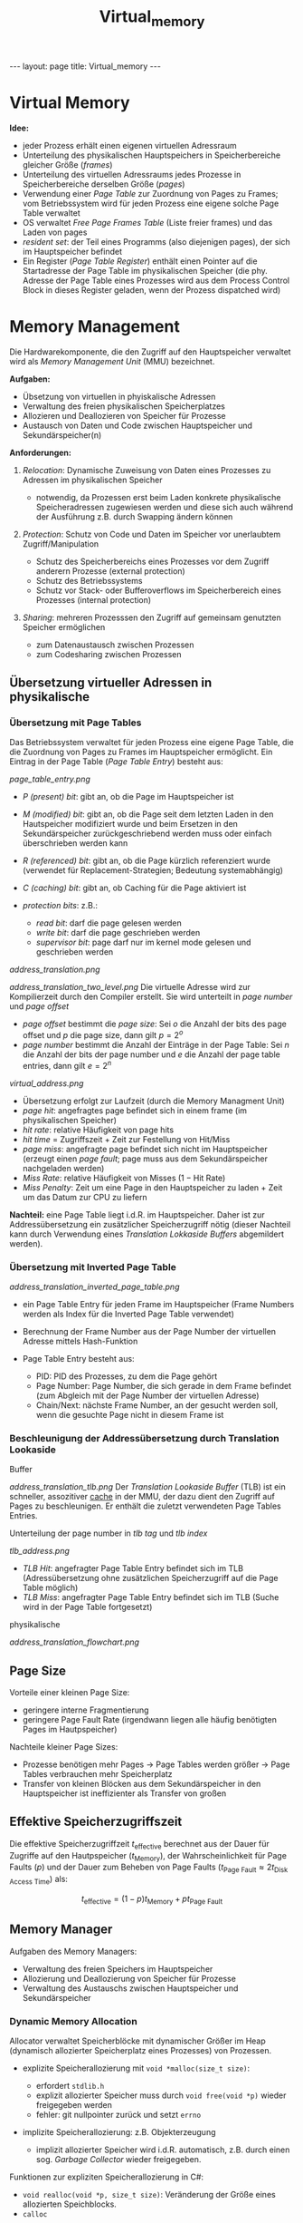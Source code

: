 #+TITLE: Virtual_memory
#+STARTUP: content
#+STARTUP: latexpreview
#+STARTUP: inlineimages
#+OPTIONS: toc:nil
#+HTML_MATHJAX: align: left indent: 5em tagside: left
#+BEGIN_HTML
---
layout: page
title: Virtual_memory
---
#+END_HTML

* Virtual Memory

*Idee:*

-  jeder Prozess erhält einen eigenen virtuellen Adressraum
-  Unterteilung des physikalischen Hauptspeichers in Speicherbereiche
   gleicher Größe (/frames/)
-  Unterteilung des virtuellen Adressraums jedes Prozesse in
   Speicherbereiche derselben Größe (/pages/)
-  Verwendung einer /Page Table/ zur Zuordnung von Pages zu Frames; vom
   Betriebssystem wird für jeden Prozess eine eigene solche Page Table
   verwaltet
-  OS verwaltet /Free Page Frames Table/ (Liste freier frames) und das
   Laden von pages
-  /resident set/: der Teil eines Programms (also diejenigen pages), der
   sich im Hauptspeicher befindet
-  Ein Register (/Page Table Register/) enthält einen Pointer auf die
   Startadresse der Page Table im physikalischen Speicher (die phy.
   Adresse der Page Table eines Prozesses wird aus dem Process Control
   Block in dieses Register geladen, wenn der Prozess dispatched wird)

* Memory Management

Die Hardwarekomponente, die den Zugriff auf den Hauptspeicher verwaltet
wird als /Memory Management Unit/ (MMU) bezeichnet.

*Aufgaben:*

-  Übsetzung von virtuellen in phyiskalische Adressen
-  Verwaltung des freien physikalischen Speicherplatzes
-  Allozieren und Deallozieren von Speicher für Prozesse
-  Austausch von Daten und Code zwischen Hauptspeicher und
   Sekundärspeicher(n)

*Anforderungen:*

1. /Relocation/: Dynamische Zuweisung von Daten eines Prozesses zu
   Adressen im physikalischen Speicher

   -  notwendig, da Prozessen erst beim Laden konkrete physikalische
      Speicheradressen zugewiesen werden und diese sich auch während der
      Ausführung z.B. durch Swapping ändern können

2. /Protection/: Schutz von Code und Daten im Speicher vor unerlaubtem
   Zugriff/Manipulation

   -  Schutz des Speicherbereichs eines Prozesses vor dem Zugriff
      anderern Prozesse (external protection)
   -  Schutz des Betriebssystems
   -  Schutz vor Stack- oder Bufferoverflows im Speicherbereich eines
      Prozesses (internal protection)

3. /Sharing/: mehreren Prozesssen den Zugriff auf gemeinsam genutzten
   Speicher ermöglichen

   -  zum Datenaustausch zwischen Prozessen
   -  zum Codesharing zwischen Prozessen

** Übersetzung virtueller Adressen in physikalische

*** Übersetzung mit Page Tables

Das Betriebssystem verwaltet für jeden Prozess eine eigene Page Table,
die die Zuordnung von Pages zu Frames im Hauptspeicher ermöglicht. Ein
Eintrag in der Page Table (/Page Table Entry/) besteht aus:

#+CAPTION: Page Table Entry

[[page_table_entry.png]]

-  /P (present) bit/: gibt an, ob die Page im Hauptspeicher ist
-  /M (modified) bit/: gibt an, ob die Page seit dem letzten Laden in
   den Hautspeicher modifiziert wurde und beim Ersetzen in den
   Sekundärspeicher zurückgeschriebend werden muss oder einfach
   überschrieben werden kann
-  /R (referenced) bit/: gibt an, ob die Page kürzlich referenziert
   wurde (verwendet für Replacement-Strategien; Bedeutung
   systemabhängig)
-  /C (caching) bit/: gibt an, ob Caching für die Page aktiviert ist
-  /protection bits/: z.B.:

   -  /read bit/: darf die page gelesen werden
   -  /write bit/: darf die page geschrieben werden
   -  /supervisor bit/: page darf nur im kernel mode gelesen und
      geschrieben werden

#+CAPTION: Übersetzung in einem One-Level Paging System

[[address_translation.png]]
#+CAPTION: Übersetzung in einem Two-Level Paging System

[[address_translation_two_level.png]]
Die virtuelle Adresse wird zur Kompilierzeit durch den Compiler
erstellt. Sie wird unterteilt in /page number/ und /page offset/

-  /page offset/ bestimmt die /page size/: Sei $o$ die Anzahl der bits
   des page offset und $p$ die page size, dann gilt $p = 2^o$
-  /page number/ bestimmt die Anzahl der Einträge in der Page Table: Sei
   $n$ die Anzahl der bits der page number und $e$ die Anzahl der page
   table entries, dann gilt $e = 2^n$

#+CAPTION: virtuelle Adresse

[[virtual_address.png]]

-  Übersetzung erfolgt zur Laufzeit (durch die Memory Managment Unit)
-  /page hit/: angefragtes page befindet sich in einem frame (im
   physikalischen Speicher)
-  /hit rate/: relative Häufigkeit von page hits
-  /hit time/ = Zugriffszeit + Zeit zur Festellung von Hit/Miss
-  /page miss/: angefragte page befindet sich nicht im Hauptspeicher
   (erzeugt einen /page fault/; page muss aus dem Sekundärspeicher
   nachgeladen werden)
-  /Miss Rate/: relative Häufigkeit von Misses ($1 - \text{Hit Rate}$)
-  /Miss Penalty/: Zeit um eine Page in den Hauptspeicher zu laden +
   Zeit um das Datum zur CPU zu liefern

*Nachteil:* eine Page Table liegt i.d.R. im Hauptspeicher. Daher ist zur
Addressübersetzung ein zusätzlicher Speicherzugriff nötig (dieser
Nachteil kann durch Verwendung eines /Translation Lokkaside Buffers/
abgemildert werden).

*** Übersetzung mit Inverted Page Table

#+CAPTION: Übersetzung mit einer Inverted Page Table

[[address_translation_inverted_page_table.png]]

-  ein Page Table Entry für jeden Frame im Hauptspeicher (Frame Numbers
   werden als Index für die Inverted Page Table verwendet)
-  Berechnung der Frame Number aus der Page Number der virtuellen
   Adresse mittels Hash-Funktion
-  Page Table Entry besteht aus:

   -  PID: PID des Prozesses, zu dem die Page gehört
   -  Page Number: Page Number, die sich gerade in dem Frame befindet
      (zum Abgleich mit der Page Number der virtuellen Adresse)
   -  Chain/Next: nächste Frame Number, an der gesucht werden soll, wenn
      die gesuchte Page nicht in diesem Frame ist

*** Beschleunigung der Addressübersetzung durch Translation Lookaside
Buffer

#+CAPTION: Übersetzung mit TLB

[[address_translation_tlb.png]]
Der /Translation Lookaside Buffer/ (TLB) ist ein schneller, assozitiver
[[../oar/caches][cache]] in der MMU, der dazu dient den Zugriff auf
Pages zu beschleunigen. Er enthält die zuletzt verwendeten Page Tables
Entries.

Unterteilung der page number in /tlb tag/ und /tlb index/

#+CAPTION: Unterteilung der page number bei Nutzung eines TLB

[[tlb_address.png]]

-  /TLB Hit/: angefragter Page Table Entry befindet sich im TLB
   (Adressübersetzung ohne zusätzlichen Speicherzugriff auf die Page
   Table möglich)
-  /TLB Miss/: angefragter Page Table Entry befindet sich im TLB (Suche
   wird in der Page Table fortgesetzt)

#+CAPTION: Vollständiger Ablauf der Übersetzung virtueller Adressen in
physikalische

[[address_translation_flowchart.png]]
** Page Size

Vorteile einer kleinen Page Size:

-  geringere interne Fragmentierung
-  geringere Page Fault Rate (irgendwann liegen alle häufig benötigten
   Pages im Hautpspeicher)

Nachteile kleiner Page Sizes:

-  Prozesse benötigen mehr Pages -> Page Tables werden größer -> Page
   Tables verbrauchen mehr Speicherplatz
-  Transfer von kleinen Blöcken aus dem Sekundärspeicher in den
   Hauptspeicher ist ineffizienter als Transfer von großen

** Effektive Speicherzugriffszeit

Die effektive Speicherzugriffzeit $t_{\text{effective}}$ berechnet aus
der Dauer für Zugriffe auf den Hautpspeicher ($t_{\text{Memory}}$), der
Wahrscheinlichkeit für Page Faults ($p$) und der Dauer zum Beheben von
Page Faults
($t_{\text{Page Fault}} \approx 2 t_{\text{Disk Access Time}}$) als:

$$t_{\text{effective}} = (1-p) t_{\text{Memory}} + p t_{\text{Page Fault}}$$

** Memory Manager

Aufgaben des Memory Managers:

-  Verwaltung des freien Speichers im Hauptspeicher
-  Allozierung und Deallozierung von Speicher für Prozesse
-  Verwaltung des Austauschs zwischen Hauptspeicher und Sekundärspeicher

*** Dynamic Memory Allocation

Allocator verwaltet Speicherblöcke mit dynamischer Größer im Heap
(dynamisch allozierter Speicherplatz eines Prozesses) von Prozessen.

-  explizite Speicherallozierung mit =void *malloc(size_t size)=:

   -  erfordert =stdlib.h=
   -  explizit allozierter Speicher muss durch =void free(void *p)=
      wieder freigegeben werden
   -  fehler: git nullpointer zurück und setzt =errno=

-  implizite Speicherallozierung: z.B. Objekterzeugung

   -  implizit allozierter Speicher wird i.d.R. automatisch, z.B. durch
      einen sog. /Garbage Collector/ wieder freigegeben.

Funktionen zur expliziten Speicherallozierung in C#:

-  =void realloc(void *p, size_t size)=: Veränderung der Größe eines
   allozierten Speichblocks.
-  =calloc=

Verwaltung von freien Speichers erfolgt mit Hilfe einer Liste. Dabei
gibt es vier verschiedene Methoden:

-  /Implicit List/: jeder freie Block enthält eine Information über die
   Größe des Blocks und den Allozierungszustand (Information wird in
   einem /header field/ gespeichert, das am Beginn des Blocks steht)
-  /Explicit List/: jeder freie Block enthält einen Pointer auf den
   nächsten und einen auf den vorangehenden freien Block (diese Blöcke
   müssen nicht in dieser Reihenfolge im Speicher liegen)

   -  Vorteil: allozierte Blöcke müssen nicht mehr durchsucht werden

-  /Segregated Free List/: separate Liste mit Adressen und Größen freier
   Speicherblöcke
-  /Blocks Sorted By Size/: ein sortierter Suchbaum mit Adressen freier
   Speicherblöcke

**** Implicit List

*Idee:* Verwendung eines /Header Field/Header/ für jeden Speicherblock
mit folgenden Informationen:

-  Länge des Blocks (Header, Payload und (optionales) Padding)
-  Allozierungsstatus (codiert im niederwertigesten Bit, welches
   unbenutzt ist, wenn Blocklängen Vielfache von 2 sind)

   -  =1=: alloziert
   -  =0=: frei

Der /Header/ wird in dem Wort, welches am Anfang des Speicherblocks
steht gespeichert.

*Vorteil:* einfache Freigabe von Speicherblöcken durch Veränderung des
Allozierungsstatus

*Nachteil:* Zum Finden eines passenden freien Blocks müssen alle (sowohl
freie als auch allozierte) Speicherblöcke durchsucht werden.

*Strategien zum Coalesing:* Verschmelze einen neu freigegeben Block mit
einem vorangehenden/nachfolgenden freien Blocks. Zur Realisierung dieser
Coalescing-Strategie werden /Boundary Tags/ benötigt. /Boundary Tags/
realisieren eine doppelte (implizite) Verkettung von Speicherblöcken,
indem das Header Field am Ende des Speicherblocks wiederholt wird.

**** Explicit Free List

*Idee:* Direkte (doppelte) Verkettung freier Speicherblöcke durch
Verwendung von Pointern; einen auf den nächsten freien Speicherblock
(/Forward Pointer/) und einen auf den vorangehenden (/Backward
Pointer/).

*Strategien zum Coalesing:* Wie bei implicit free lists, also werden
/Boundary Tags/ nach wie vor zum Coalescing benötig.

*Strategien zur Freigabe von Speicherblöcken:*

-  /LIFO/: neu freigegeben Speicherblöcke werden vorn in der Liste der
   freien Speicherblöcke eingehängt.
-  /address-ordered/: Reihenfolge der Blöcke in der Liste entspricht
   Reihenfolge der Blöcke im Speicher

*Vorteil:* Allozierte Blöcke müssen (im Gegensatz zur Verwendung einer
implicit free list) nicht durchsucht werden.

*Nachteil:* Allozierung und Freigabe von Blöcken ist geringfügig
aufwendiger als bei Verwednung einer Implicit Free List.

**** Segregated List

*Idee:* Einteilung freier Speicherblöcke in /size classes/. Direkte
Verkettung der Speicherblöcke einer size class (Verwendung eines Arrays
von /Explicit Free List/, eine für jede size class).

**** Garbage Collection

*Idee:* Gib Speicherblöcke im Heap, die nicht mehr referenziert werden
(automatisiert) frei.

*Finden von nicht mehr referenzierten Speicherblöcken:* Betrachte
Speicher als einen gerichteten Graphen. Speicherblöcke im Heap sind
Knoten und Pointer sind Kanten. Ein /root node/ ist ein Speicherblock,
der nicht im Heap liegt und einen Pointer auf einen Speicherblock im
Heap enthält. Ein Speicherblock ist /erreichbar/, wenn es einen Pfad von
einem root node zu dem Block gibt. Allozierte Speicherblöcke, die nicht
erreichbar sind /garbage/.

*Strategien zur Garbage Collection:*

1. /Mark and Free/: Laufe von allen root nodes zu allen erreichbaren
   Speicherblöcken und markiere diese (setze /reachable bit/). Dann
   durchlaufe alle Speicherblöcke im Heap und lösche diejenigen, die
   nicht markiert sind.

**** Algorithmen zum finden freier Speicherblöcke im Heap

-  /First Fit/: durchsuche die Liste mit freien Speicherblöcken von
   Anfang an und wähle den ersten freien Speicherblock mit ausreichender
   Größe

   -  schnellster Algorithmus (lineare Laufzeit)
   -  i.d.R. starke externe Fragmentierung am Anfang des
      Speicherbereichs

-  /Next Fit/: durchsuche die Liste mit freien Speicherblöcken von der
   Stelle der letzten Allokation aus und wähle den ersten freien
   Speicherblock mit ausreichender Größe

   -  externe Fragmentierung i.d.R. stärker als bei First Fit

-  /Best Fit/: durchsuche die Liste mit freien Speicherblöcken
   vollständig und wähle den freien Speicherblock dessen Größe am
   nähesten an der benötigten Größe liegt

   -  externe Fragmentierung i.d.R. geringer als bei den anderen
      Algorithmen
   -  i.d.R. langsamer als First Fit

Performanzziele:

-  Maximierung des /Throughput/ (Allozierungsoperationen pro
   Zeiteinheit)
-  Maximierung der /Peak Memory/ Utilization (

*** Fragmentation

-  /internal Fragmentation/

   -  Gründe: Overhead zur Verwaltung der Speicherblöcke im Heap,
      Alignment, andere allocation policies

-  /external Fragmentation/

*** Coalescing

Fusionierung von freien Speicherblöcken mit angrenzenden freien
Speicherblöcken wenn Speicherblöcke dealloziert werden (beim Aufruf von
=free()=) zur Vermeidung von /False Fragmentation/.

*** Bidirectional Coalescing

Replikation des /Header Field/ am Ende des Speicherblocks (/Header
Field/ und /Footer Field/ heißen auch /Boundary Tag/). Ermöglicht es die
Liste der Speicherblöcke in beide Richtungen zu durchsuchen.

*** Splitting

Teilung eines freien Speicherblocks in zwei Speicherblöcke, wenn darin
ein Speicherblock alloziert wird, der nicht den gesamten freien
Speicherblock ausfüllt.

*** Memory Leak

Von einem /Memory Leak/ spricht man, wenn dynamisch allozierter Speicher
(z.B. mit =malloc()=) nicht wieder freigegeben wird, wenn er nicht mehr
benötigt wird und der Heap dadurch konstant größer wird.
